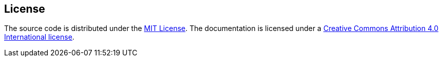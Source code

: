 == License

The source code is distributed under the link:LICENSE[MIT License]. 
The documentation is licensed under a link:docs/LICENSE[Creative Commons Attribution 4.0 International license].
